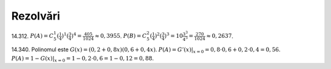 Rezolvări
---------

14.312. 
:math:`P(A)=C_{5}^1(\frac{1}{4})^1(\frac{3}{4})^4=\frac{405}{1024}\approx 0,3955`.
:math:`P(B)=C_{5}^2(\frac{1}{4})^2(\frac{3}{4})^3=10\frac{3^3}{4^5}=\frac{270}{1024}\approx 0,2637`.

14.340.
Polinomul este :math:`G(x)=(0,2+0,8x)(0,6+0,4x)`.
:math:`P(A)=G'(x)|_{x=0}=0,8\cdot 0,6+0,2\cdot 0,4=0,56`.
:math:`P(A)=1-G(x)|_{x=0}=1-0,2\cdot 0,6=1-0,12=0,88`.
